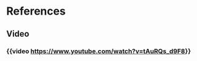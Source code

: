 * References
:PROPERTIES:
:heading: 2
:END:
** Video
*** {{video https://www.youtube.com/watch?v=tAuRQs_d9F8}}